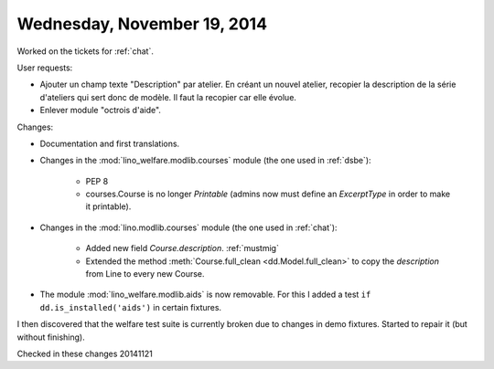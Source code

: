 ============================
Wednesday, November 19, 2014
============================

Worked on the tickets for :ref:`chat`.

User requests:

- Ajouter un champ texte "Description" par atelier. En créant un
  nouvel atelier, recopier la description de la série d'ateliers qui
  sert donc de modèle. Il faut la recopier car elle évolue.

- Enlever module "octrois d'aide".

Changes:

- Documentation and first translations.

- Changes in the :mod:`lino_welfare.modlib.courses` module (the one
  used in :ref:`dsbe`):

    - PEP 8
    - courses.Course is no longer `Printable` (admins now must define
      an `ExcerptType` in order to make it printable).

- Changes in the :mod:`lino.modlib.courses` module (the one used in
  :ref:`chat`):

    - Added new field `Course.description`. :ref:`mustmig`

    - Extended the method :meth:`Course.full_clean
      <dd.Model.full_clean>` to copy the `description` from Line to
      every new Course.

- The module :mod:`lino_welfare.modlib.aids` is now removable. For
  this I added a test ``if dd.is_installed('aids')`` in certain
  fixtures.

I then discovered that the welfare test suite is
currently broken due to changes in demo fixtures.
Started to repair it (but without finishing).

Checked in these changes 20141121 
